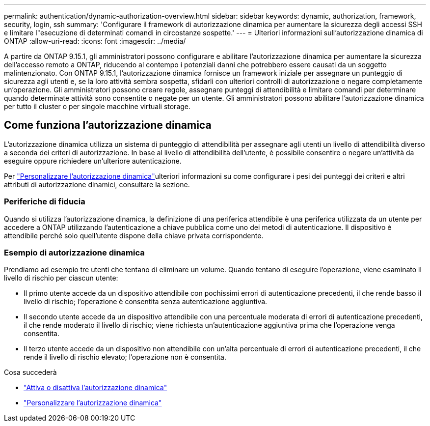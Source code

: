 ---
permalink: authentication/dynamic-authorization-overview.html 
sidebar: sidebar 
keywords: dynamic, authorization, framework, security, login, ssh 
summary: 'Configurare il framework di autorizzazione dinamica per aumentare la sicurezza degli accessi SSH e limitare l"esecuzione di determinati comandi in circostanze sospette.' 
---
= Ulteriori informazioni sull'autorizzazione dinamica di ONTAP
:allow-uri-read: 
:icons: font
:imagesdir: ../media/


[role="lead"]
A partire da ONTAP 9.15.1, gli amministratori possono configurare e abilitare l'autorizzazione dinamica per aumentare la sicurezza dell'accesso remoto a ONTAP, riducendo al contempo i potenziali danni che potrebbero essere causati da un soggetto malintenzionato. Con ONTAP 9.15.1, l'autorizzazione dinamica fornisce un framework iniziale per assegnare un punteggio di sicurezza agli utenti e, se la loro attività sembra sospetta, sfidarli con ulteriori controlli di autorizzazione o negare completamente un'operazione. Gli amministratori possono creare regole, assegnare punteggi di attendibilità e limitare comandi per determinare quando determinate attività sono consentite o negate per un utente. Gli amministratori possono abilitare l'autorizzazione dinamica per tutto il cluster o per singole macchine virtuali storage.



== Come funziona l'autorizzazione dinamica

L'autorizzazione dinamica utilizza un sistema di punteggio di attendibilità per assegnare agli utenti un livello di attendibilità diverso a seconda dei criteri di autorizzazione. In base al livello di attendibilità dell'utente, è possibile consentire o negare un'attività da eseguire oppure richiedere un'ulteriore autenticazione.

Per link:configure-dynamic-authorization.html["Personalizzare l'autorizzazione dinamica"]ulteriori informazioni su come configurare i pesi dei punteggi dei criteri e altri attributi di autorizzazione dinamici, consultare la sezione.



=== Periferiche di fiducia

Quando si utilizza l'autorizzazione dinamica, la definizione di una periferica attendibile è una periferica utilizzata da un utente per accedere a ONTAP utilizzando l'autenticazione a chiave pubblica come uno dei metodi di autenticazione. Il dispositivo è attendibile perché solo quell'utente dispone della chiave privata corrispondente.



=== Esempio di autorizzazione dinamica

Prendiamo ad esempio tre utenti che tentano di eliminare un volume. Quando tentano di eseguire l'operazione, viene esaminato il livello di rischio per ciascun utente:

* Il primo utente accede da un dispositivo attendibile con pochissimi errori di autenticazione precedenti, il che rende basso il livello di rischio; l'operazione è consentita senza autenticazione aggiuntiva.
* Il secondo utente accede da un dispositivo attendibile con una percentuale moderata di errori di autenticazione precedenti, il che rende moderato il livello di rischio; viene richiesta un'autenticazione aggiuntiva prima che l'operazione venga consentita.
* Il terzo utente accede da un dispositivo non attendibile con un'alta percentuale di errori di autenticazione precedenti, il che rende il livello di rischio elevato; l'operazione non è consentita.


.Cosa succederà
* link:enable-disable-dynamic-authorization.html["Attiva o disattiva l'autorizzazione dinamica"]
* link:configure-dynamic-authorization.html["Personalizzare l'autorizzazione dinamica"]

